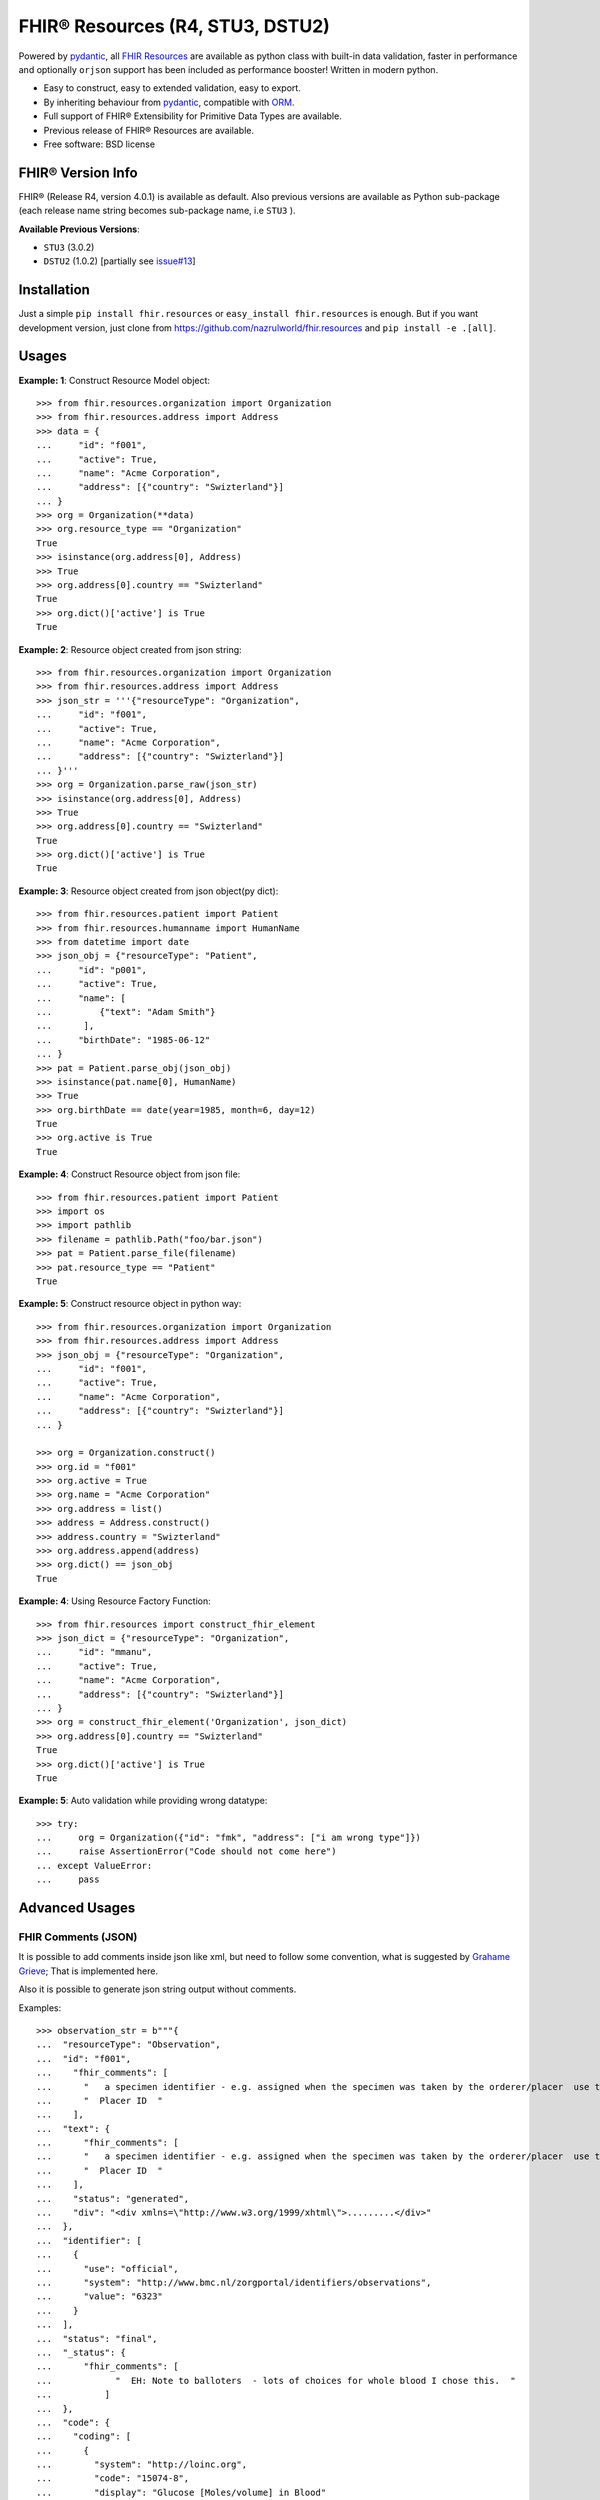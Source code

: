 =================================
FHIR® Resources (R4, STU3, DSTU2)
=================================


.. image:: https://img.shields.io/pypi/v/fhir.resources.svg
        :target: https://pypi.python.org/pypi/fhir.resources

.. image:: https://img.shields.io/pypi/pyversions/fhir.resources.svg
        :target: https://pypi.python.org/pypi/fhir.resources
        :alt: Supported Python Versions

.. image:: https://img.shields.io/travis/nazrulworld/fhir.resources.svg
        :target: https://travis-ci.org/nazrulworld/fhir.resources

.. image:: https://ci.appveyor.com/api/projects/status/0qu5vyue1jwxb4km?svg=true
        :target: https://ci.appveyor.com/project/nazrulworld/fhir-resources
        :alt: Windows Build

.. image:: https://codecov.io/gh/nazrulworld/fhir.resources/branch/master/graph/badge.svg
        :target: https://codecov.io/gh/nazrulworld/fhir.resources

.. image:: https://img.shields.io/badge/code%20style-black-000000.svg
    :target: https://github.com/psf/black

.. image:: https://static.pepy.tech/personalized-badge/fhir-resources?period=total&units=international_system&left_color=black&right_color=green&left_text=Downloads
    :target: https://pepy.tech/project/fhir-resources
    :alt: Downloads

.. image:: https://www.hl7.org/fhir/assets/images/fhir-logo-www.png
        :target: https://www.hl7.org/implement/standards/product_brief.cfm?product_id=449
        :alt: HL7® FHIR®


Powered by pydantic_, all `FHIR Resources <https://www.hl7.org/fhir/resourcelist.html>`_ are available as python class with built-in
data validation, faster in performance and optionally ``orjson`` support has been included as performance booster! Written in modern python.

* Easy to construct, easy to extended validation, easy to export.
* By inheriting behaviour from pydantic_, compatible with `ORM <https://en.wikipedia.org/wiki/Object-relational_mapping>`_.
* Full support of FHIR® Extensibility for Primitive Data Types are available.
* Previous release of FHIR® Resources are available.
* Free software: BSD license


FHIR® Version Info
------------------

FHIR® (Release R4, version 4.0.1) is available as default. Also previous versions are available as Python sub-package
(each release name string becomes sub-package name, i.e ``STU3`` ).

**Available Previous Versions**:

* ``STU3`` (3.0.2)
* ``DSTU2`` (1.0.2) [partially see `issue#13 <https://github.com/nazrulworld/fhir.resources/issues/13>`_]


Installation
------------

Just a simple ``pip install fhir.resources`` or ``easy_install fhir.resources`` is enough. But if you want development
version, just clone from https://github.com/nazrulworld/fhir.resources and ``pip install -e .[all]``.


Usages
------

**Example: 1**: Construct Resource Model object::

    >>> from fhir.resources.organization import Organization
    >>> from fhir.resources.address import Address
    >>> data = {
    ...     "id": "f001",
    ...     "active": True,
    ...     "name": "Acme Corporation",
    ...     "address": [{"country": "Swizterland"}]
    ... }
    >>> org = Organization(**data)
    >>> org.resource_type == "Organization"
    True
    >>> isinstance(org.address[0], Address)
    >>> True
    >>> org.address[0].country == "Swizterland"
    True
    >>> org.dict()['active'] is True
    True

**Example: 2**: Resource object created from json string::

    >>> from fhir.resources.organization import Organization
    >>> from fhir.resources.address import Address
    >>> json_str = '''{"resourceType": "Organization",
    ...     "id": "f001",
    ...     "active": True,
    ...     "name": "Acme Corporation",
    ...     "address": [{"country": "Swizterland"}]
    ... }'''
    >>> org = Organization.parse_raw(json_str)
    >>> isinstance(org.address[0], Address)
    >>> True
    >>> org.address[0].country == "Swizterland"
    True
    >>> org.dict()['active'] is True
    True


**Example: 3**: Resource object created from json object(py dict)::

    >>> from fhir.resources.patient import Patient
    >>> from fhir.resources.humanname import HumanName
    >>> from datetime import date
    >>> json_obj = {"resourceType": "Patient",
    ...     "id": "p001",
    ...     "active": True,
    ...     "name": [
    ...         {"text": "Adam Smith"}
    ...      ],
    ...     "birthDate": "1985-06-12"
    ... }
    >>> pat = Patient.parse_obj(json_obj)
    >>> isinstance(pat.name[0], HumanName)
    >>> True
    >>> org.birthDate == date(year=1985, month=6, day=12)
    True
    >>> org.active is True
    True


**Example: 4**: Construct Resource object from json file::

    >>> from fhir.resources.patient import Patient
    >>> import os
    >>> import pathlib
    >>> filename = pathlib.Path("foo/bar.json")
    >>> pat = Patient.parse_file(filename)
    >>> pat.resource_type == "Patient"
    True


**Example: 5**: Construct resource object in python way::

    >>> from fhir.resources.organization import Organization
    >>> from fhir.resources.address import Address
    >>> json_obj = {"resourceType": "Organization",
    ...     "id": "f001",
    ...     "active": True,
    ...     "name": "Acme Corporation",
    ...     "address": [{"country": "Swizterland"}]
    ... }

    >>> org = Organization.construct()
    >>> org.id = "f001"
    >>> org.active = True
    >>> org.name = "Acme Corporation"
    >>> org.address = list()
    >>> address = Address.construct()
    >>> address.country = "Swizterland"
    >>> org.address.append(address)
    >>> org.dict() == json_obj
    True


**Example: 4**: Using Resource Factory Function::

    >>> from fhir.resources import construct_fhir_element
    >>> json_dict = {"resourceType": "Organization",
    ...     "id": "mmanu",
    ...     "active": True,
    ...     "name": "Acme Corporation",
    ...     "address": [{"country": "Swizterland"}]
    ... }
    >>> org = construct_fhir_element('Organization', json_dict)
    >>> org.address[0].country == "Swizterland"
    True
    >>> org.dict()['active'] is True
    True


**Example: 5**: Auto validation while providing wrong datatype::

    >>> try:
    ...     org = Organization({"id": "fmk", "address": ["i am wrong type"]})
    ...     raise AssertionError("Code should not come here")
    ... except ValueError:
    ...     pass



Advanced Usages
---------------

FHIR Comments (JSON)
~~~~~~~~~~~~~~~~~~~~

It is possible to add comments inside json like xml, but need to follow some convention, what is suggested by `Grahame Grieve <http://www.healthintersections.com.au/?p=2569>`_;
That is implemented here.

Also it is possible to generate json string output without comments.

Examples::

    >>> observation_str = b"""{
    ...  "resourceType": "Observation",
    ...  "id": "f001",
    ...    "fhir_comments": [
    ...      "   a specimen identifier - e.g. assigned when the specimen was taken by the orderer/placer  use the accession number for the filling lab   ",
    ...      "  Placer ID  "
    ...    ],
    ...  "text": {
    ...      "fhir_comments": [
    ...      "   a specimen identifier - e.g. assigned when the specimen was taken by the orderer/placer  use the accession number for the filling lab   ",
    ...      "  Placer ID  "
    ...    ],
    ...    "status": "generated",
    ...    "div": "<div xmlns=\"http://www.w3.org/1999/xhtml\">.........</div>"
    ...  },
    ...  "identifier": [
    ...    {
    ...      "use": "official",
    ...      "system": "http://www.bmc.nl/zorgportal/identifiers/observations",
    ...      "value": "6323"
    ...    }
    ...  ],
    ...  "status": "final",
    ...  "_status": {
    ...      "fhir_comments": [
    ...            "  EH: Note to balloters  - lots of choices for whole blood I chose this.  "
    ...          ]
    ...  },
    ...  "code": {
    ...    "coding": [
    ...      {
    ...        "system": "http://loinc.org",
    ...        "code": "15074-8",
    ...        "display": "Glucose [Moles/volume] in Blood"
    ...      }
    ...    ]
    ...  },
    ...  "subject": {
    ...    "reference": "Patient/f001",
    ...    "display": "P. van de Heuvel"
    ...  },
    ...  "effectivePeriod": {
    ...    "start": "2013-04-02T09:30:10+01:00"
    ...  },
    ...  "issued": "2013-04-03T15:30:10+01:00",
    ...  "performer": [
    ...    {
    ...      "reference": "Practitioner/f005",
    ...      "display": "A. Langeveld"
    ...    }
    ...  ],
    ...  "valueQuantity": {
    ...    "value": 6.3,
    ...    "unit": "mmol/l",
    ...    "system": "http://unitsofmeasure.org",
    ...    "code": "mmol/L"
    ...  },
    ...  "interpretation": [
    ...    {
    ...      "coding": [
    ...        {
    ...          "system": "http://terminology.hl7.org/CodeSystem/v3-ObservationInterpretation",
    ...          "code": "H",
    ...          "display": "High"
    ...        }
    ...      ]
    ...    }
    ...  ],
    ...  "referenceRange": [
    ...    {
    ...      "low": {
    ...        "value": 3.1,
    ...        "unit": "mmol/l",
    ...        "system": "http://unitsofmeasure.org",
    ...        "code": "mmol/L"
    ...      },
    ...      "high": {
    ...        "value": 6.2,
    ...        "unit": "mmol/l",
    ...        "system": "http://unitsofmeasure.org",
    ...        "code": "mmol/L"
    ...      }
    ...    }
    ...  ]
    ... }"""
    >>> from fhir.resources.observation import Observation
    >>> obj = Observation.parse_raw(observation_str)
    >>> "fhir_comments" in obj.json()
    >>> # Test comments filtering
    >>> "fhir_comments" not in obj.json(exclude_comments=True)

*Unfortunately comments filtering is not available for FHIRAbstractModel::dict*


Special Case: Missing data
~~~~~~~~~~~~~~~~~~~~~~~~~~

`In some cases <https://www.hl7.org/fhir/extensibility.html#Special-Case>`_, implementers might
find that they do not have appropriate dta for an element with minimum cardinality = 1.
In this case, the element must be present, but unless the resource or a profile on it has made the
actual value of the primitive data type mandatory, it is possible to provide an extension that
explains why the primitive value is not present.
Example (required ``intent`` element is missing but still valid because of extension)::

    >>> json_str = b"""{
    ...    "resourceType": "MedicationRequest",
    ...    "id": "1620518",
    ...    "meta": {
    ...        "versionId": "1",
    ...        "lastUpdated": "2020-10-27T11:04:42.215+00:00",
    ...        "source": "#z072VeAlQWM94jpc",
    ...        "tag": [
    ...            {
    ...                "system": "http://www.alpha.alp/use-case",
    ...                "code": "EX20"
    ...            }
    ...        ]
    ...    },
    ...    "status": "completed",
    ...    "_intent": {
    ...        "extension": [
    ...            {
    ...                "url": "http://hl7.org/fhir/StructureDefinition/data-absent-reason",
    ...                "valueCode": "unknown"
    ...            }
    ...        ]
    ...    },
    ...    "medicationReference": {
    ...        "reference": "Medication/1620516",
    ...        "display": "Erythromycin 250 MG Oral Tablet"
    ...    },
    ...    "subject": {
    ...        "reference": "Patient/1620472"
    ...    },
    ...    "encounter": {
    ...        "reference": "Encounter/1620506",
    ...        "display": "Follow up encounter"
    ...    },
    ...    "authoredOn": "2018-06-16",
    ...    "requester": {
    ...        "reference": "Practitioner/1620502",
    ...        "display": "Dr. Harold Hippocrates"
    ...    },
    ...    "reasonReference": [
    ...        {
    ...            "reference": "Condition/1620514",
    ...            "display": "Otitis Media"
    ...        }
    ...    ],
    ...    "dosageInstruction": [
    ...        {
    ...            "text": "250 mg 4 times per day for 10 days",
    ...            "timing": {
    ...                "repeat": {
    ...                    "boundsDuration": {
    ...                        "value": 10,
    ...                        "unit": "day",
    ...                        "system": "http://unitsofmeasure.org",
    ...                        "code": "d"
    ...                    },
    ...                    "frequency": 4,
    ...                    "period": 1,
    ...                    "periodUnit": "d"
    ...                }
    ...            },
    ...            "doseAndRate": [
    ...                {
    ...                    "doseQuantity": {
    ...                        "value": 250,
    ...                        "unit": "mg",
    ...                        "system": "http://unitsofmeasure.org",
    ...                        "code": "mg"
    ...                    }
    ...                }
    ...            ]
    ...        }
    ...    ],
    ...    "priorPrescription": {
    ...        "reference": "MedicationRequest/1620517",
    ...        "display": "Amoxicillin prescription"
    ...    }
    ... }"""
    >>> from fhir.resources.medicationrequest import MedicationRequest
    >>> obj = MedicationRequest.parse_raw(json_str)
    >>> "intent" not in obj.dict()


Custom Validators
~~~~~~~~~~~~~~~~~

``fhir.resources`` is providing extensive API to create and attach custom validator into any model. See more `about root validator <https://pydantic-docs.helpmanual.io/usage/validators/#root-validators>`_
Some convention you have to follow while creating a root validator.

1. Number of arguments are fixed, as well as names are also. i.e ``(cls, values)``.
2. Should return ``values``, unless any exception need to be raised.
3. Validator should be attached only one time for individual Model. Update [from now, it's not possible to attach multiple time same name validator on same class]

Example 1: Validator for Patient::

    from typing import Dict
    from fhir.resources.patient import Patient

    import datetime

    def validate_birthdate(cls, values: Dict):
        if not values:
            return values
        if "birthDate" not in values:
            raise ValueError("Patient's ``birthDate`` is required.")

        minimum_date = datetime.date(2002, 1, 1)
        if values["birthDate"] > minimum_date:
            raise ValueError("Minimum 18 years patient is allowed to use this system.")
        return values
    # we want this validator to execute after data evaluating by individual field validators.
    Patient.add_root_validator(validate_gender, pre=False)


Example 2: Validator for Patient from Validator Class::

    from typing import Dict
    from fhir.resources.patient import Patient

    import datetime

    class MyValidator:
        @classmethod
        def validate_birthdate(cls, values: Dict):
            if not values:
                return values
            if "birthDate" not in values:
                raise ValueError("Patient's ``birthDate`` is required.")

            minimum_date = datetime.date(2002, 1, 1)
            if values["birthDate"] > minimum_date:
                raise ValueError("Minimum 18 years patient is allowed to use this system.")
            return values
    # we want this validator to execute after data evaluating by individual field validators.
    Patient.add_root_validator(MyValidator.validate_gender, pre=False)


**important notes** It is possible add root validator into any base class like ``DomainResource``.
In this case you have to make sure root validator is attached before any import of derived class, other
than validator will not trigger for successor class (if imported before) by nature.

ENUM Validator
~~~~~~~~~~~~~~

``fhir.resources`` is providing API for enum constraint for each field (where applicable), but it-self doesn't
enforce enum based validation! see `discussion here <https://github.com/nazrulworld/fhir.resources/issues/23>`_.
If you want to enforce enum constraint, you have to create a validator for that.

Example: Gender Enum::

    from typing import Dict
    from fhir.resources.patient import Patient

    def validate_gender(cls, values: Dict):
        if not values:
            return values
        enums = cls.__fields__["gender"].field_info.extra["enum_values"]
        if "gender" in values and values["gender"] not in enums:
            raise ValueError("write your message")
        return values

    Patient.add_root_validator(validate_gender, pre=True)


Reference Validator
~~~~~~~~~~~~~~~~~~~

``fhir.resources`` is also providing enum like list of permitted resource types through field property ``enum_reference_types``.
You can get that list by following above (Enum) approaches  ``resource_types = cls.__fields__["managingOrganization"].field_info.extra["enum_reference_types"]``


Usages of orjson
~~~~~~~~~~~~~~~~

orjson_ is one of the fastest Python library for JSON and is more correct than the standard json library (according to their docs).
Good news is that ``fhir.resource`` has extensive support for orjson_ and it's too easy to enable it automatically. What you need to do, just make orjson_ as your project dependency!


Migration (from later than ``6.X.X``)
-------------------------------------

This migration guide states some underlying changes of ``API`` and replacement, those are commonly used from later than ``6.X.X`` version.


``fhir.resources.fhirelementfactory.FHIRElementFactory::instantiate``
~~~~~~~~~~~~~~~~~~~~~~~~~~~~~~~~~~~~~~~~~~~~~~~~~~~~~~~~~~~~~~~~~~~~~

**Replacement:** ``fhir.resources.construct_fhir_element``

- First parameter value is same as previous, the Resource name.

- Second parameter is more flexible than previous! it is possible to provide not only json ``dict`` but also
  json string or json file path.

- No third parameter, what was in previous version.


``fhir.resources.fhirabstractbase.FHIRAbstractBase::__init__``
~~~~~~~~~~~~~~~~~~~~~~~~~~~~~~~~~~~~~~~~~~~~~~~~~~~~~~~~~~~~~~

**Replacement:** ``fhir.resources.fhirabstractmodel.FHIRAbstractModel::parse_obj<classmethod>``

- First parameter value is same as previous, json dict.

- No second parameter, what was in previous version.


``fhir.resources.fhirabstractbase.FHIRAbstractBase::as_json``
~~~~~~~~~~~~~~~~~~~~~~~~~~~~~~~~~~~~~~~~~~~~~~~~~~~~~~~~~~~~~~

**Replacement:** ``fhir.resources.fhirabstractmodel.FHIRAbstractModel::dict``

- Output are almost same previous, but there has some difference in case of some date type, for example py date,
  datetime, Decimal are in object representation.

- It is possible to use ``fhir.resources.fhirabstractmodel.FHIRAbstractModel::json`` as replacement, when
  json string is required (so not need further, json dumps from dict)


Note:

All resources/classes are derived from ``fhir.resources.fhirabstractmodel.FHIRAbstractModel`` what was previously
from ``fhir.resources.fhirabstractbase.FHIRAbstractBase``.


Release and Version Policy
--------------------------

Starting from  version ``5.0.0`` we are following our own release policy and we although follow Semantic Versioning scheme like FHIR® version.
Unlike previous statement (bellow), releasing now is not dependent on FHIR®.


**removed statement**

    This package is following `FHIR® release and versioning policy <https://www.hl7.org/fhir/versions.html>`_, for example say, FHIR releases next version 4.0.1,
    we also release same version here.


Credits
-------

All FHIR® Resources (python classes) are generated using fhir-parser_ which is forked from https://github.com/smart-on-fhir/fhir-parser.git.


This package skeleton was created with Cookiecutter_ and the `audreyr/cookiecutter-pypackage`_ project template.

.. _Cookiecutter: https://github.com/audreyr/cookiecutter
.. _`audreyr/cookiecutter-pypackage`: https://github.com/audreyr/cookiecutter-pypackage
.. _`fhir-parser`: https://github.com/nazrulworld/fhir-parser
.. _`pydantic`: https://pydantic-docs.helpmanual.io/
.. _`orjson`: <https://pypi.org/project/orjson/>

© Copyright HL7® logo, FHIR® logo and the flaming fire are registered trademarks
owned by `Health Level Seven International <https://www.hl7.org/legal/trademarks.cfm?ref=https://pypi.org/project/fhir-resources/>`_

.. role:: strike
    :class: strike
.. role:: raw-html(raw)
    :format: html
